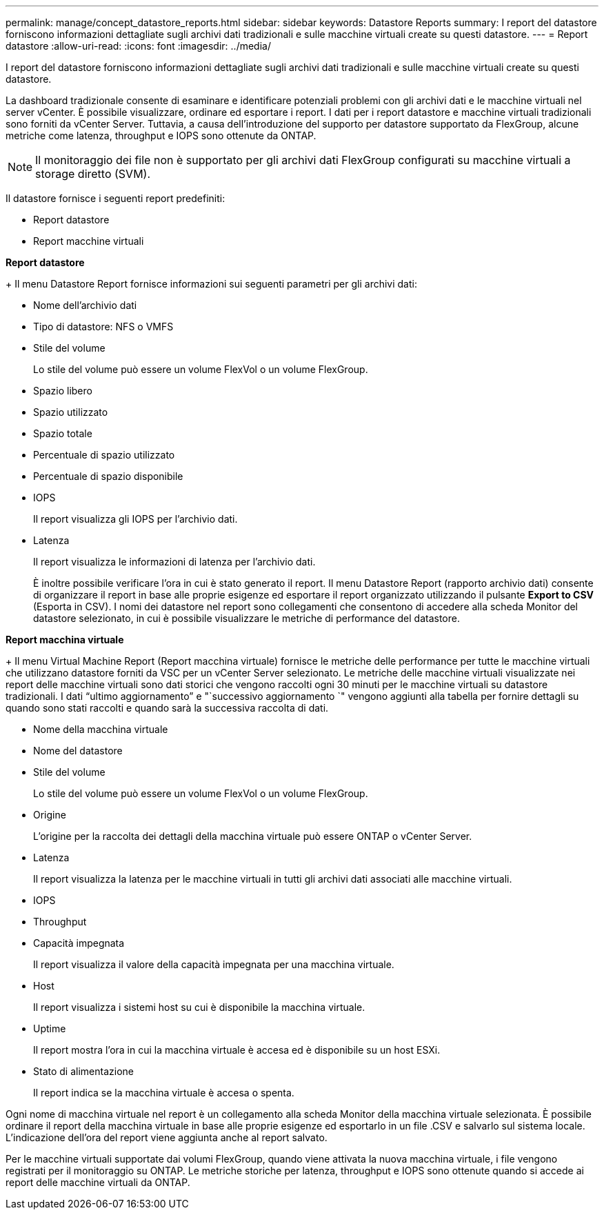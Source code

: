 ---
permalink: manage/concept_datastore_reports.html 
sidebar: sidebar 
keywords: Datastore Reports 
summary: I report del datastore forniscono informazioni dettagliate sugli archivi dati tradizionali e sulle macchine virtuali create su questi datastore. 
---
= Report datastore
:allow-uri-read: 
:icons: font
:imagesdir: ../media/


[role="lead"]
I report del datastore forniscono informazioni dettagliate sugli archivi dati tradizionali e sulle macchine virtuali create su questi datastore.

La dashboard tradizionale consente di esaminare e identificare potenziali problemi con gli archivi dati e le macchine virtuali nel server vCenter. È possibile visualizzare, ordinare ed esportare i report. I dati per i report datastore e macchine virtuali tradizionali sono forniti da vCenter Server. Tuttavia, a causa dell'introduzione del supporto per datastore supportato da FlexGroup, alcune metriche come latenza, throughput e IOPS sono ottenute da ONTAP.


NOTE: Il monitoraggio dei file non è supportato per gli archivi dati FlexGroup configurati su macchine virtuali a storage diretto (SVM).

Il datastore fornisce i seguenti report predefiniti:

* Report datastore
* Report macchine virtuali


*Report datastore*

+
Il menu Datastore Report fornisce informazioni sui seguenti parametri per gli archivi dati:

* Nome dell'archivio dati
* Tipo di datastore: NFS o VMFS
* Stile del volume
+
Lo stile del volume può essere un volume FlexVol o un volume FlexGroup.

* Spazio libero
* Spazio utilizzato
* Spazio totale
* Percentuale di spazio utilizzato
* Percentuale di spazio disponibile
* IOPS
+
Il report visualizza gli IOPS per l'archivio dati.

* Latenza
+
Il report visualizza le informazioni di latenza per l'archivio dati.

+
È inoltre possibile verificare l'ora in cui è stato generato il report. Il menu Datastore Report (rapporto archivio dati) consente di organizzare il report in base alle proprie esigenze ed esportare il report organizzato utilizzando il pulsante *Export to CSV* (Esporta in CSV). I nomi dei datastore nel report sono collegamenti che consentono di accedere alla scheda Monitor del datastore selezionato, in cui è possibile visualizzare le metriche di performance del datastore.



*Report macchina virtuale*

+
Il menu Virtual Machine Report (Report macchina virtuale) fornisce le metriche delle performance per tutte le macchine virtuali che utilizzano datastore forniti da VSC per un vCenter Server selezionato. Le metriche delle macchine virtuali visualizzate nei report delle macchine virtuali sono dati storici che vengono raccolti ogni 30 minuti per le macchine virtuali su datastore tradizionali. I dati "`ultimo aggiornamento`" e "`successivo aggiornamento `" vengono aggiunti alla tabella per fornire dettagli su quando sono stati raccolti e quando sarà la successiva raccolta di dati.

* Nome della macchina virtuale
* Nome del datastore
* Stile del volume
+
Lo stile del volume può essere un volume FlexVol o un volume FlexGroup.

* Origine
+
L'origine per la raccolta dei dettagli della macchina virtuale può essere ONTAP o vCenter Server.

* Latenza
+
Il report visualizza la latenza per le macchine virtuali in tutti gli archivi dati associati alle macchine virtuali.

* IOPS
* Throughput
* Capacità impegnata
+
Il report visualizza il valore della capacità impegnata per una macchina virtuale.

* Host
+
Il report visualizza i sistemi host su cui è disponibile la macchina virtuale.

* Uptime
+
Il report mostra l'ora in cui la macchina virtuale è accesa ed è disponibile su un host ESXi.

* Stato di alimentazione
+
Il report indica se la macchina virtuale è accesa o spenta.



Ogni nome di macchina virtuale nel report è un collegamento alla scheda Monitor della macchina virtuale selezionata. È possibile ordinare il report della macchina virtuale in base alle proprie esigenze ed esportarlo in un file .CSV e salvarlo sul sistema locale. L'indicazione dell'ora del report viene aggiunta anche al report salvato.

Per le macchine virtuali supportate dai volumi FlexGroup, quando viene attivata la nuova macchina virtuale, i file vengono registrati per il monitoraggio su ONTAP. Le metriche storiche per latenza, throughput e IOPS sono ottenute quando si accede ai report delle macchine virtuali da ONTAP.
